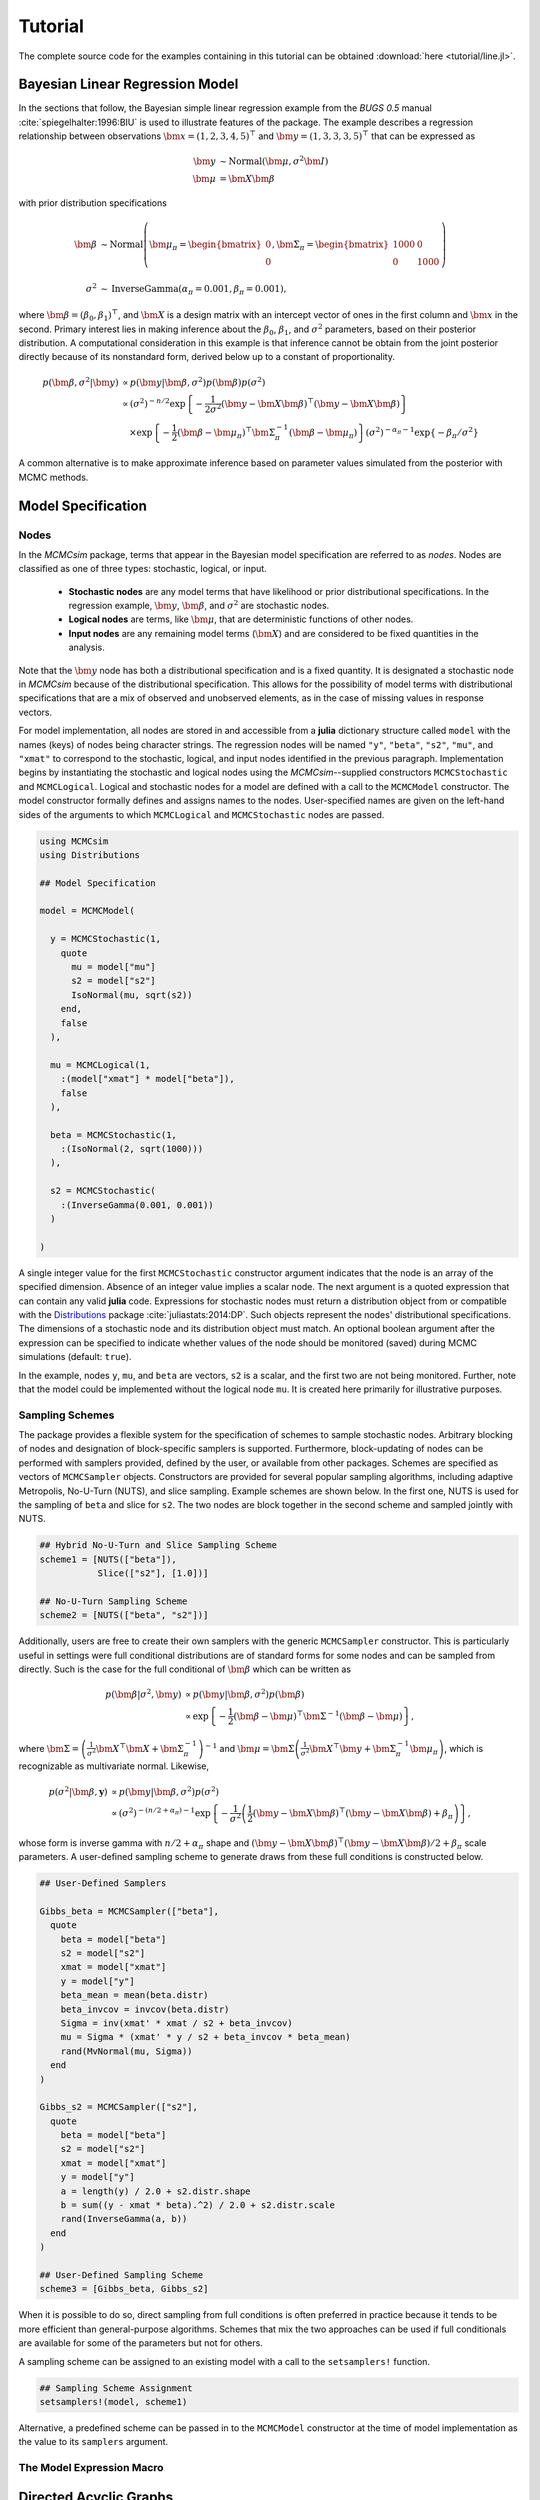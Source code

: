 .. index::
	single: Examples; Linear Regression

.. _section-Line:

Tutorial
========

The complete source code for the examples containing in this tutorial can be obtained :download:`here <tutorial/line.jl>`.

Bayesian Linear Regression Model
--------------------------------

In the sections that follow, the Bayesian simple linear regression example from the `BUGS 0.5` manual :cite:`spiegelhalter:1996:BIU` is used to illustrate features of the package.  The example describes a regression relationship between observations :math:`\bm{x} = (1, 2, 3, 4, 5)^\top` and :math:`\bm{y} = (1, 3, 3, 3, 5)^\top` that can be expressed as

.. math::

	\bm{y} &\sim \text{Normal}(\bm{\mu}, \sigma^2 \bm{I}) \\
	\bm{\mu} &= \bm{X} \bm{\beta}

with prior distribution specifications

.. math::

    \bm{\beta} &\sim \text{Normal}\left(
      \bm{\mu}_\pi =
      \begin{bmatrix}
        0 \\
        0 \\
      \end{bmatrix},
      \bm{\Sigma}_\pi =
      \begin{bmatrix}
        1000 & 0 \\
        0 & 1000 \\
      \end{bmatrix}
    \right) \\
    \sigma^2 &\sim \text{InverseGamma}(\alpha_\pi = 0.001, \beta_\pi = 0.001),

where :math:`\bm{\beta} = (\beta_0, \beta_1)^\top`, and :math:`\bm{X}` is a design matrix with an intercept vector of ones in the first column and :math:`\bm{x}` in the second.  Primary interest lies in making inference about the :math:`\beta_0`, :math:`\beta_1`, and :math:`\sigma^2` parameters, based on their posterior distribution.  A computational consideration in this example is that inference cannot be obtain from the joint posterior directly because of its nonstandard form, derived below up to a constant of proportionality.

.. math::

  p(\bm{\beta}, \sigma^2 | \bm{y}) &\propto p(\bm{y} | \bm{\beta}, \sigma^2) p(\bm{\beta}) p(\sigma^2) \\
    &\propto \left(\sigma^2\right)^{-n/2} \exp\left\{-\frac{1}{2 \sigma^2} (\bm{y} - \bm{X} \bm{\beta})^\top (\bm{y} - \bm{X} \bm{\beta}) \right\} \\
    &\quad \times \exp\left\{-\frac{1}{2} (\bm{\beta} - \bm{\mu}_\pi)^\top \bm{\Sigma}_\pi^{-1} (\bm{\beta} - \bm{\mu}_\pi) \right\}
    \left(\sigma^2\right)^{-\alpha_\pi - 1} \exp\left\{-\beta_\pi / \sigma^2\right\}

A common alternative is to make approximate inference based on parameter values simulated from the posterior with MCMC methods.


Model Specification
-------------------

Nodes
^^^^^

In the `MCMCsim` package, terms that appear in the Bayesian model specification are referred to as *nodes*.  Nodes are classified as one of three types: stochastic, logical, or input.

	* **Stochastic nodes** are any model terms that have likelihood or prior distributional specifications.  In the regression example, :math:`\bm{y}`, :math:`\bm{\beta}`, and :math:`\sigma^2` are stochastic nodes.
	* **Logical nodes** are terms, like :math:`\bm{\mu}`, that are deterministic functions of other nodes.
	* **Input nodes** are any remaining model terms (:math:`\bm{X}`) and are considered to be fixed quantities in the analysis.

Note that the :math:`\bm{y}` node has both a distributional specification and is a fixed quantity.  It is designated a stochastic node in `MCMCsim` because of the distributional specification.  This allows for the possibility of model terms with distributional specifications that are a mix of observed and unobserved elements, as in the case of missing values in response vectors.

For model implementation, all nodes are stored in and accessible from a **julia** dictionary structure called ``model`` with the names (keys) of nodes being character strings.  The regression nodes will be named ``"y"``, ``"beta"``, ``"s2"``, ``"mu"``, and ``"xmat"`` to correspond to the stochastic, logical, and input nodes identified in the previous paragraph.  Implementation begins by instantiating the stochastic and logical nodes using the `MCMCsim`--supplied constructors ``MCMCStochastic`` and ``MCMCLogical``.  Logical and stochastic nodes for a model are defined with a call to the ``MCMCModel`` constructor.  The model constructor formally defines and assigns names to the nodes.  User-specified names are given on the left-hand sides of the arguments to which ``MCMCLogical`` and ``MCMCStochastic`` nodes are passed.

.. code-block:: julia

	using MCMCsim
	using Distributions

	## Model Specification

	model = MCMCModel(

	  y = MCMCStochastic(1,
	    quote
	      mu = model["mu"]
	      s2 = model["s2"]
	      IsoNormal(mu, sqrt(s2))
	    end,
	    false
	  ),

	  mu = MCMCLogical(1,
	    :(model["xmat"] * model["beta"]),
	    false
	  ),

	  beta = MCMCStochastic(1,
	    :(IsoNormal(2, sqrt(1000)))
	  ),

	  s2 = MCMCStochastic(
	    :(InverseGamma(0.001, 0.001))
	  )

	)
	
A single integer value for the first ``MCMCStochastic`` constructor argument indicates that the node is an array of the specified dimension.  Absence of an integer value implies a scalar node.  The next argument is a quoted expression that can contain any valid **julia** code.  Expressions for stochastic nodes must return a distribution object from or compatible with the `Distributions <http://distributionsjl.readthedocs.org/en/latest/>`_ package :cite:`juliastats:2014:DP`.  Such objects represent the nodes' distributional specifications.  The dimensions of a stochastic node and its distribution object must match.  An optional boolean argument after the expression can be specified to indicate whether values of the node should be monitored (saved) during MCMC simulations (default: ``true``).

In the example, nodes ``y``, ``mu``, and ``beta`` are vectors, ``s2`` is a scalar, and the first two are not being monitored.  Further, note that the model could be implemented without the logical node ``mu``.  It is created here primarily for illustrative purposes.


Sampling Schemes
^^^^^^^^^^^^^^^^

The package provides a flexible system for the specification of schemes to sample stochastic nodes.  Arbitrary blocking of nodes and designation of block-specific samplers is supported.  Furthermore, block-updating of nodes can be performed with samplers provided, defined by the user, or available from other packages.  Schemes are specified as vectors of ``MCMCSampler`` objects.  Constructors are provided for several popular sampling algorithms, including adaptive Metropolis, No-U-Turn (NUTS), and slice sampling.  Example schemes are shown below.  In the first one, NUTS is used for the sampling of ``beta`` and slice for ``s2``.  The two nodes are block together in the second scheme and sampled jointly with NUTS.

.. code-block:: julia

	## Hybrid No-U-Turn and Slice Sampling Scheme
	scheme1 = [NUTS(["beta"]),
	           Slice(["s2"], [1.0])]

	## No-U-Turn Sampling Scheme
	scheme2 = [NUTS(["beta", "s2"])]

Additionally, users are free to create their own samplers with the generic ``MCMCSampler`` constructor.  This is particularly useful in settings were full conditional distributions are of standard forms for some nodes and can be sampled from directly.  Such is the case for the full conditional of :math:`\bm{\beta}` which can be written as

.. math::
  p(\bm{\beta} | \sigma^2, \bm{y}) &\propto p(\bm{y} | \bm{\beta}, \sigma^2) p(\bm{\beta}) \\
  &\propto \exp\left\{-\frac{1}{2} (\bm{\beta} - \bm{\mu})^\top \bm{\Sigma}^{-1} (\bm{\beta} - \bm{\mu})\right\},

where :math:`\bm{\Sigma} = \left(\frac{1}{\sigma^2} \bm{X}^\top \bm{X} + \bm{\Sigma}_\pi^{-1}\right)^{-1}` and :math:`\bm{\mu} = \bm{\Sigma} \left(\frac{1}{\sigma^2} \bm{X}^\top \bm{y} + \bm{\Sigma}_\pi^{-1} \bm{\mu}_\pi\right)`, which is recognizable as multivariate normal.  Likewise, 

.. math::

	p(\sigma^2 | \bm{\beta}, \mathbf{y}) &\propto p(\bm{y} | \bm{\beta}, \sigma^2) p(\sigma^2) \\
    &\propto \left(\sigma^2\right)^{-(n/2 + \alpha_\pi) - 1} \exp\left\{-\frac{1}{\sigma^2} \left(\frac{1}{2} (\bm{y} - \bm{X} \bm{\beta})^\top (\bm{y} - \bm{X} \bm{\beta}) + \beta_\pi \right) \right\},

whose form is inverse gamma with :math:`n / 2 + \alpha_\pi` shape and :math:`(\bm{y} - \bm{X} \bm{\beta})^\top (\bm{y} - \bm{X} \bm{\beta}) / 2 + \beta_\pi` scale parameters.  A user-defined sampling scheme to generate draws from these full conditions is constructed below.

.. code-block:: julia

	## User-Defined Samplers

	Gibbs_beta = MCMCSampler(["beta"],
	  quote
	    beta = model["beta"]
	    s2 = model["s2"]
	    xmat = model["xmat"]
	    y = model["y"]
	    beta_mean = mean(beta.distr)
	    beta_invcov = invcov(beta.distr)
	    Sigma = inv(xmat' * xmat / s2 + beta_invcov)
	    mu = Sigma * (xmat' * y / s2 + beta_invcov * beta_mean)
	    rand(MvNormal(mu, Sigma))
	  end
	)

	Gibbs_s2 = MCMCSampler(["s2"],
	  quote
	    beta = model["beta"]
	    s2 = model["s2"]
	    xmat = model["xmat"]
	    y = model["y"]
	    a = length(y) / 2.0 + s2.distr.shape
	    b = sum((y - xmat * beta).^2) / 2.0 + s2.distr.scale
	    rand(InverseGamma(a, b))
	  end
	)
	
	## User-Defined Sampling Scheme
	scheme3 = [Gibbs_beta, Gibbs_s2]

When it is possible to do so, direct sampling from full conditions is often preferred in practice because it tends to be more efficient than general-purpose algorithms.  Schemes that mix the two approaches can be used if full conditionals are available for some of the parameters but not for others.

A sampling scheme can be assigned to an existing model with a call to the ``setsamplers!`` function.

.. code-block:: julia

	## Sampling Scheme Assignment
	setsamplers!(model, scheme1)

Alternative, a predefined scheme can be passed in to the ``MCMCModel`` constructor at the time of model implementation as the value to its ``samplers`` argument.

The Model Expression Macro
^^^^^^^^^^^^^^^^^^^^^^^^^^

.. function:: @modelexpr(args...)

	A macro to automate the declaration of ``model`` variables in expression supplied to ``MCMCStocastic``, ``MCMCLogical``, and ``MCMCSampler`` constructors. 

	**Arguments**
	
		* ``args...`` : sequence of one or more arguments, such that the last argument is a single expression or code block, and the previous ones are variable names of model nodes upon which the expression depends.
		
	**Value**
	
		An expression block of nodal variable declarations followed by the specified expression.
		
	**Example**
	
		Calls to ``@modelexpr`` can be used to shorten the expressions specified in previous calls to ``MCMCSampler``, as shown below.  In essence, the macro automates the tasks of declaring variables ``beta``, ``s2``, ``xmat``, and ``y``; and returns the same quoted expressions as before but with less coding required.
		
		.. code-block:: julia
		
			Gibbs_beta = MCMCSampler(["beta"],
			  @modelexpr(beta, s2, xmat, y,
			    begin
			      beta_mean = mean(beta.distr)
			      beta_invcov = invcov(beta.distr)
			      Sigma = inv(xmat' * xmat / s2 + beta_invcov)
			      mu = Sigma * (xmat' * y / s2 + beta_invcov * beta_mean)
			      rand(MvNormal(mu, Sigma))
			    end
			  )
			)

			Gibbs_s2 = MCMCSampler(["s2"],
			  @modelexpr(beta, s2, xmat, y,
			    begin
			      a = length(y) / 2.0 + s2.distr.shape
			      b = sum((y - xmat * beta).^2) / 2.0 + s2.distr.scale
			      rand(InverseGamma(a, b))
			    end
			  )
			)
	

Directed Acyclic Graphs
-----------------------

One of the internal structures created by ``MCMCModel`` is a graph representation of the model nodes and their associations.  Like `OpenBUGS`, `JAGS`, and other `BUGS` clones, `MCMCsim` fits models whose nodes form a directed acyclic graph (DAG).  A *DAG* is a graph in which nodes are connected by directed edges and no node has a path that loops back to itself.  With respect to statistical models, directed edges point from parent nodes to the child nodes that depend on them.  Thus, a child node is independent of all others, given its parents.

The DAG representation of an ``MCMCModel`` can be printed out at the command-line or saved to an external file in a format that can be displayed with the `Graphviz <http://www.graphviz.org/>`_ software.

.. code-block:: julia

	## Graph Representation of Nodes

	>>> print(graph2dot(model))
	
	digraph MCMCModel {
	  "beta" [shape="ellipse"];
	  	"beta" -> "mu";
	  "mu" [fillcolor="gray85", shape="diamond", style="filled"];
	  	"mu" -> "y";
	  "xmat" [fillcolor="gray85", shape="box", style="filled"];
	  	"xmat" -> "mu";
	  "s2" [shape="ellipse"];
	  	"s2" -> "y";
	  "y" [fillcolor="gray85", shape="ellipse", style="filled"];
	}
	
	>>> graph2dot(model, "lineDAG.dot")

Either the printed or saved output can be passed to Graphviz to plot a visual representation of the model.  A generated plot of the regression model graph is show in the figure below.

.. figure:: tutorial/LineDAG.png
	:align: center
	
	Directed acyclic graph representation of the example regression model nodes.

Stochastic, logical, and input nodes are represented by ellipses, diamonds, and rectangles, respectively.  Gray-colored nodes are ones designated as unmonitored in MCMC simulations.  The DAG not only allows the user to visually check that the model specification is the intended one, but is also used internally to check that nodal relationships are acyclic.


MCMC Simulation
---------------

Data
^^^^

For the example, observations :math:`(\bm{x}, \bm{y})` are stored in a **julia** dictionary defined in the code block below.  Included are predictor and response vectors ``"x"`` and ``"y"`` as well as a design matrix ``"xmat"`` corresponding to the model matrix :math:`\bm{X}`.

.. code-block:: julia

	## Data
	line = (String => Any)[
	  "x" => [1, 2, 3, 4, 5],
	  "y" => [1, 3, 3, 3, 5]
	]
	line["xmat"] = [ones(5) line["x"]]

Initial Values
^^^^^^^^^^^^^^

A **julia** vector of dictionaries containing initial values for all stochastic nodes must be created.  The dictionary keys should match the node names, and their values should be vectors whose elements are the same type of structures as the nodes.  Vector elements are cycled through to initialize nodes when multiple runs of the MCMC simulator are performed.  Initial values for the regression example are as given below.

.. code-block:: julia

	## Initial Values
	inits = [["y" => line["y"],
	          "beta" => rand(Normal(0, 1), 2),
	          "s2" => rand(Gamma(1, 1))]
	         for i in 1:3]

Initial values for ``y`` are those in the observed response vector.  Likewise, the node is not updated in the sampling schemes defined earlier and thus retains its initial values throughout MCMC simulations.  Three different sets of initial values are generated for ``beta`` from a normal distribution and for ``s2`` from a gamma distribution.


MCMC Engine
^^^^^^^^^^^

MCMC simulation of draws from the posterior distribution of a declared set of model nodes and sampling scheme is performed with the ``mcmc`` function.  As shown below, the first three arguments are an ``MCMCModel`` object, a dictionary of values for input nodes, and a dictionary of initial values.  The number of draws to generate in each simulation run is given as the fourth argument.  The remaining arguments are named such that ``burnin`` is the number of initial values to discard to allow for convergence; ``thin`` defines the interval between draws to be retained in the output; and ``chains`` specifies the number of times to run the simulator.

.. code-block:: julia

	## MCMC Simulations
	
	setsamplers!(model, scheme1)
	sim1 = mcmc(model, line, inits, 10000, burnin=250, thin=2, chains=3)

	setsamplers!(model, scheme2)
	sim2 = mcmc(model, line, inits, 10000, burnin=250, thin=2, chains=3)

	setsamplers!(model, scheme3)
	sim3 = mcmc(model, line, inits, 10000, burnin=250, thin=2, chains=3)

Results are retuned as ``MCMCChains`` objects on which methods for posterior inference are defined.


Posterior Inference
-------------------

Convergence Diagnostics
^^^^^^^^^^^^^^^^^^^^^^^

Checks of MCMC output should be performed to assess convergence of simulated draws to the posterior distribution.  One popular check is the diagnostic of Brooks, Gelman, and Rubin :cite:`brooks:1998:GMM`, :cite:`gelman:1992:IIS`.  It is available through the ``gelmandiag`` function.

.. code-block:: julia

	## Brooks, Gelman and Rubin Convergence Diagnostic
	>>> gelmandiag(sim1, mpsrf=true, transform=true)

	5x3 Array{Any,2}:
	 ""               "PSRF"      "97.5%"
	 "beta[1]"       1.15816     1.16025 
	 "beta[2]"       0.762546    0.763922
	 "s2"            0.842252    0.843771
	 "Multivariate"  1.00344   NaN       

Values of the diagnostic that are greater than 1.2 are evidence of non-convergence.  The smaller diagnostic values for the regression example suggest that its draws have converged.
 

Posterior Summaries
^^^^^^^^^^^^^^^^^^^

Once convergence has been assessed, sample statistics can be computed on the MCMC output to estimate features of the posterior distribution.  Some of the available posterior summaries are illustrated in the code block below.

.. code-block:: julia

	## Summary Statistics
	>>> describe(sim1)

	Iterations = 252:10000
	Thinning interval = 2
	Number of chains = 3
	Samples per chain = 4875

	Empirical Posterior Estimates:
	4x6 Array{Any,2}:
	 ""          "Mean"    "SD"     "Naive SE"   "Batch SE"      "ESS"
	 "beta[1]"  0.582929  1.28164  0.0105979    0.021668     7153.13  
	 "beta[2]"  0.805483  0.39054  0.00322937   0.00610328   7738.38  
	 "s2"       1.53233   4.33597  0.0358541    0.137321     3818.55  

	Quantiles:
	4x6 Array{Any,2}:
	 ""           "2.5%"      "25.0%"     "50.0%"   "75.0%"   "97.5%"
	 "beta[1]"  -1.94076    -0.00512526  0.610874  1.18267   3.01166 
	 "beta[2]"   0.0777173   0.625455    0.798301  0.981351  1.5851  
	 "s2"        0.172576    0.39421     0.69147   1.35316   7.8068  

	## Highest Posterior Density Intervals
	>>> hpd(sim1)

	4x3 Array{Any,2}:
	 ""           "2.5%"     "97.5%"
	 "beta[1]"  -1.89625    3.03591 
	 "beta[2]"   0.0688423  1.56786 
	 "s2"        0.0844982  4.83584 

	## Cross-Correlations
	>>> cor(sim1)
	
	4x4 Array{Any,2}:
	 ""           "beta[1]"    "beta[2]"    "s2"    
	 "beta[1]"   1.0         -0.904011     0.0414925
	 "beta[2]"  -0.904011     1.0         -0.0505885
	 "s2"        0.0414925   -0.0505885    1.0      

	## Lag-Autocorrelations
	>>> autocor(sim1)

	4x5x3 Array{Any,3}:
	[:, :, 1] =
	 ""          "Lag 2"   "Lag 10"   "Lag 20"    "Lag 100"
	 "beta[1]"  0.316926  0.0220294  0.0133442   0.0155147 
	 "beta[2]"  0.265837  0.0158142  0.0241938   0.00982322
	 "s2"       0.683814  0.253235   0.124647   -0.00717739

	[:, :, 2] =
	 ""          "Lag 2"    "Lag 10"   "Lag 20"    "Lag 100"
	 "beta[1]"  0.304566  -0.0688736  0.0102526   0.00368834
	 "beta[2]"  0.255234  -0.0423353  0.02073    -0.00207504
	 "s2"       0.804116   0.384415   0.126091   -0.0104676 

	[:, :, 3] =
	 ""          "Lag 2"    "Lag 10"    "Lag 20"    "Lag 100"
	 "beta[1]"  0.399699  -0.0287181   0.0197833  -0.014457  
	 "beta[2]"  0.32555   -0.0287953  -0.0102513  -0.0188129 
	 "s2"       0.792312   0.437098    0.141379   -0.0101772 

	## Deviance Information Criterion
	>>> dic(sim1)

	3x3 Array{Any,2}:
	 ""      "DIC"   "Effective Parameters"
	 "pD"  13.536   0.584149               
	 "pV"  25.8718  6.75207                

	 
Output Subsetting
^^^^^^^^^^^^^^^^^

Additionally, sampler output can be subsetted to perform posterior inference on select iterations, parameters, and chains.

.. code-block:: julia

	## Subset Sampler Output
	>>> describe(sim1[1000:5000, ["beta[1]", "beta[2]"], :])
	
	Iterations = 1000:5000
	Thinning interval = 2
	Number of chains = 3
	Samples per chain = 2001

	Empirical Posterior Estimates:

	3x6 Array{Any,2}:
	 ""          "Mean"    "SD"      "Naive SE"   "Batch SE"      "ESS"
	 "beta[1]"  0.546766  1.24905   0.0161211    0.0363613    2661.49  
	 "beta[2]"  0.815492  0.381979  0.00493009   0.0104548    2830.79  

	Quantiles:
	3x6 Array{Any,2}:
	 ""           "2.5%"     "25.0%"     "50.0%"   "75.0%"   "97.5%"
	 "beta[1]"  -1.99179   -0.00878084  0.598654  1.17346   2.93236 
	 "beta[2]"   0.120749   0.625547    0.801338  0.989835  1.60552 


Computational Performance
-------------------------

Computing runtimes were recorded for different sampling algorithms applied to the regression example.  Runs wer performed on a desktop computer with an Intel i5-2500 CPU @ 3.30GHz.  Results are summarized in the table below.  Note that these are only intended to measure the raw computing performance of the package, and do not account for different efficiencies in the sampling algorithms.

.. table:: Number of draws per second for select sampling algorithms in `MCMCsim`.

	+--------------+--------------+--------+------+--------------+--------------+
	| Adaptive Metropolis         |        |      | Slice                       |
	+--------------+--------------+        |      +--------------+--------------+
	| Within Gibbs | Multivariate | Gibbs  | NUTS | Within Gibbs | Multivariate |
	+==============+==============+========+======+==============+==============+
	| 10,000       | 11,100       | 20,000 | 900  | 7,300        | 10,000       |
	+--------------+--------------+--------+------+--------------+--------------+

	
Development and Testing
-----------------------

Command-line access is provided for all package functionality to aid in the development and testing of models.  Examples of available functions are shown in the code block below.  Documentation for these and other related functions can be found in the :ref:`section-MCMC-Types` section. 

.. code-block:: julia

	## Development and Testing

	setinputs!(model, line)             # Set input node values
	setinits!(model, inits[1])          # Set initial values
	setsamplers!(model, scheme1)        # Set sampling scheme

	showall(model)                      # Show detailed node information

	logpdf(model, 1)                    # Log-density sum for block 1
	logpdf(model, 2)                    # Block 2
	logpdf(model)                       # All blocks

	simulate!(model, 1)                 # Simulate draws for block 1
	simulate!(model, 2)                 # Block 2
	simulate!(model)                    # All blocks

In this example, functions ``setinputs!``, ``setinits!``, and ``setsampler!`` allow the user to manually set the input node values, the initial values, and the sampling scheme form the ``model`` object, and would need to be called prior to ``logpdf`` and ``simulate!``.  Updated model objects should be returned when called; otherwise, a problem with the supplied values may exist.  Method ``showall`` prints a detailed summary of all model nodes, their values, and attributes; ``logpdf`` sums the log-densities over nodes associated with a specified sampling block (second argument); and ``simulate!`` generates an MCMC draw for the nodes.  Non-numeric results may indicate problems with distributional specifications in the second case or with sampling functions in the last case.  The block arguments are optional; and, if left unspecified, will cause the corresponding functions to be applied over all sampling blocks.  This allows testing of some or all of the samplers.